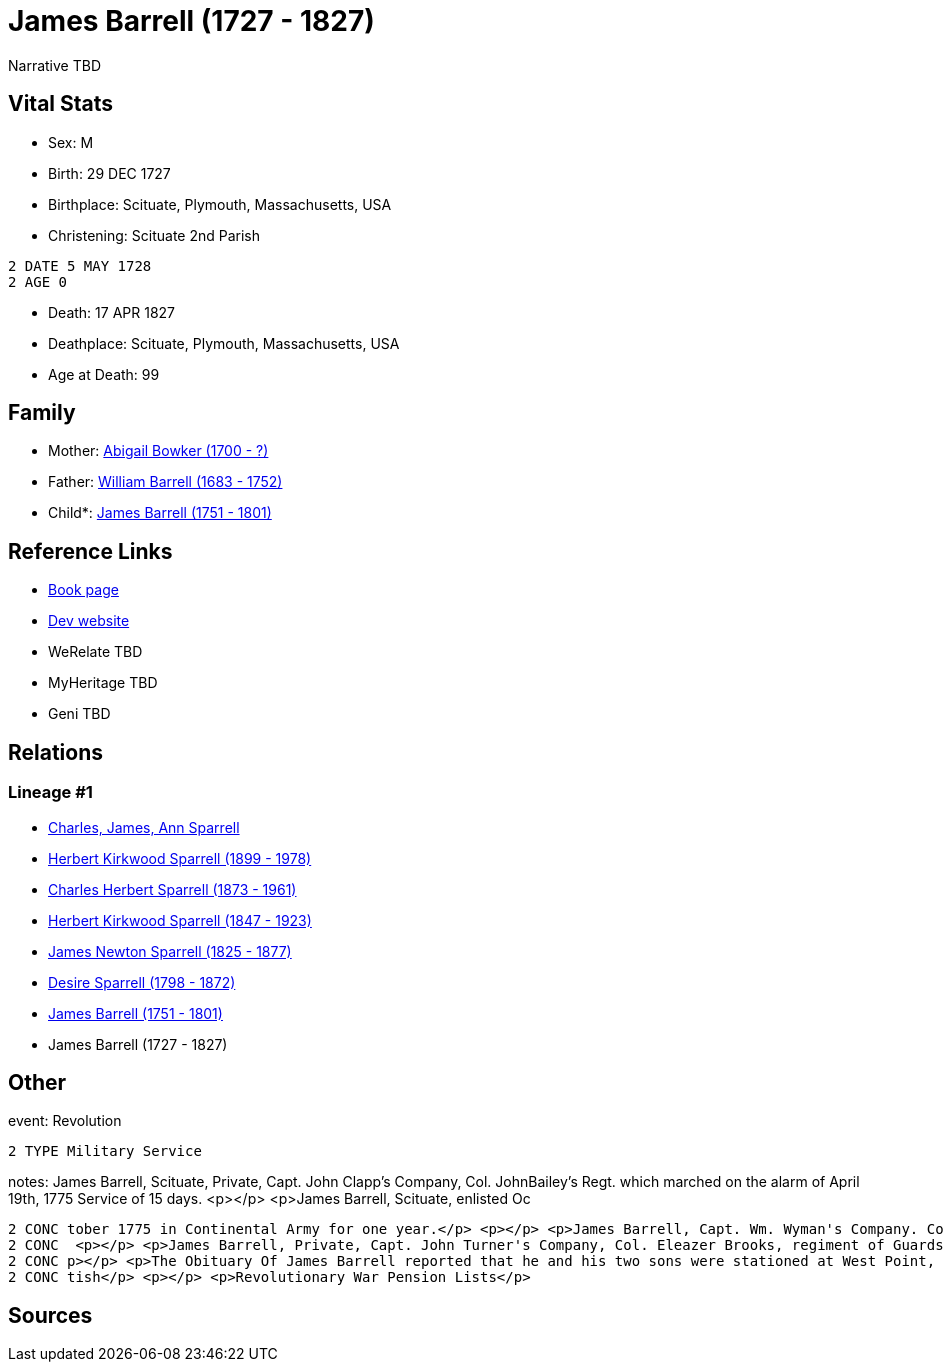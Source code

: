 = James Barrell (1727 - 1827)

Narrative TBD


== Vital Stats


* Sex: M
* Birth: 29 DEC 1727
* Birthplace: Scituate, Plymouth, Massachusetts, USA
* Christening:  Scituate 2nd Parish
----
2 DATE 5 MAY 1728
2 AGE 0
----

* Death: 17 APR 1827
* Deathplace: Scituate, Plymouth, Massachusetts, USA
* Age at Death: 99


== Family
* Mother: https://github.com/sparrell/cfs_ancestors/blob/main/Vol_02_Ships/V2_C5_Ancestors/gen8/gen8.PPPPMPPM.Abigail_Bowker[Abigail Bowker (1700 - ?)]


* Father: https://github.com/sparrell/cfs_ancestors/blob/main/Vol_02_Ships/V2_C5_Ancestors/gen8/gen8.PPPPMPPP.William_Barrell[William Barrell (1683 - 1752)]

* Child*: https://github.com/sparrell/cfs_ancestors/blob/main/Vol_02_Ships/V2_C5_Ancestors/gen6/gen6.PPPPMP.James_Barrell[James Barrell (1751 - 1801)]



== Reference Links
* https://github.com/sparrell/cfs_ancestors/blob/main/Vol_02_Ships/V2_C5_Ancestors/gen7/gen7.PPPPMPP.James_Barrell[Book page]
* https://cfsjksas.gigalixirapp.com/person?p=p0398[Dev website]
* WeRelate TBD
* MyHeritage TBD
* Geni TBD

== Relations
=== Lineage #1
* https://github.com/spoarrell/cfs_ancestors/tree/main/Vol_02_Ships/V2_C1_Principals/0_intro_principals.adoc[Charles, James, Ann Sparrell]
* https://github.com/sparrell/cfs_ancestors/blob/main/Vol_02_Ships/V2_C5_Ancestors/gen1/gen1.P.Herbert_Kirkwood_Sparrell[Herbert Kirkwood Sparrell (1899 - 1978)]

* https://github.com/sparrell/cfs_ancestors/blob/main/Vol_02_Ships/V2_C5_Ancestors/gen2/gen2.PP.Charles_Herbert_Sparrell[Charles Herbert Sparrell (1873 - 1961)]

* https://github.com/sparrell/cfs_ancestors/blob/main/Vol_02_Ships/V2_C5_Ancestors/gen3/gen3.PPP.Herbert_Kirkwood_Sparrell[Herbert Kirkwood Sparrell (1847 - 1923)]

* https://github.com/sparrell/cfs_ancestors/blob/main/Vol_02_Ships/V2_C5_Ancestors/gen4/gen4.PPPP.James_Newton_Sparrell[James Newton Sparrell (1825 - 1877)]

* https://github.com/sparrell/cfs_ancestors/blob/main/Vol_02_Ships/V2_C5_Ancestors/gen5/gen5.PPPPM.Desire_Sparrell[Desire Sparrell (1798 - 1872)]

* https://github.com/sparrell/cfs_ancestors/blob/main/Vol_02_Ships/V2_C5_Ancestors/gen6/gen6.PPPPMP.James_Barrell[James Barrell (1751 - 1801)]

* James Barrell (1727 - 1827)


== Other
event:  Revolution
----
2 TYPE Military Service
----

notes: James Barrell, Scituate, Private, Capt. John Clapp's Company, Col. JohnBailey's Regt. which marched on the alarm of April 19th, 1775 Service of 15 days. <p></p> <p>James Barrell, Scituate, enlisted Oc
----
2 CONC tober 1775 in Continental Army for one year.</p> <p></p> <p>James Barrell, Capt. Wm. Wyman's Company. Col. John Patterson's 26th Regt. Order for bounty coat or its equivalent in money, 16 Dec,1775</p>
2 CONC  <p></p> <p>James Barrell, Private, Capt. John Turner's Company, Col. Eleazer Brooks, regiment of Guards, enlisted 6 Nov 1777; rolls made up to 3 Apr 1778, service 4 months, 27 days at Cambridge</p> <
2 CONC p></p> <p>The Obituary Of James Barrell reported that he and his two sons were stationed at West Point, NY in Sept 1780 when the Fort Commander, Benedict Arnold attempted to betray the fort to the Bri
2 CONC tish</p> <p></p> <p>Revolutionary War Pension Lists</p>
----


== Sources
